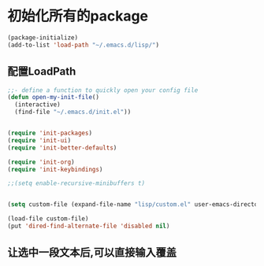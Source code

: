 * 初始化所有的package
#+BEGIN_SRC emacs-lisp
(package-initialize)
(add-to-list 'load-path "~/.emacs.d/lisp/")
#+END_SRC
** 配置LoadPath
#+BEGIN_SRC emacs-lisp
;;- define a function to quickly open your config file
(defun open-my-init-file()
  (interactive) 
  (find-file "~/.emacs.d/init.el"))


(require 'init-packages)
(require 'init-ui)
(require 'init-better-defaults)

(require 'init-org)
(require 'init-keybindings)

;;(setq enable-recursive-minibuffers t)


(setq custom-file (expand-file-name "lisp/custom.el" user-emacs-directory))

(load-file custom-file)
(put 'dired-find-alternate-file 'disabled nil)

#+END_SRC

** 让选中一段文本后,可以直接输入覆盖

